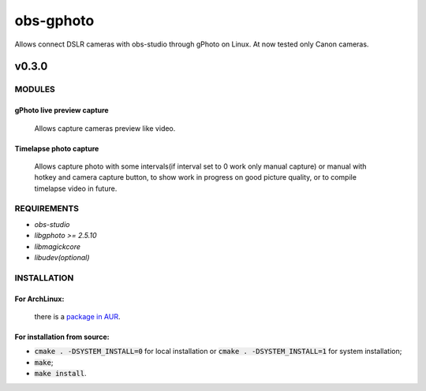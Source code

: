 ==========
obs-gphoto
==========

Allows connect DSLR cameras with obs-studio through gPhoto on Linux. At now tested only Canon cameras.

.. image:: https://img.shields.io/badge/Donate-PayPal-blue.svg
    :target: https://www.paypal.me/AeternusAtterratio
.. image:: https://img.shields.io/badge/Donate-YaMoney-orange.svg
    :target: https://money.yandex.ru/to/410011005689134


------
v0.3.0
------

MODULES
=======
gPhoto live preview capture
---------------------------
   Allows capture cameras preview like video.

Timelapse photo capture
-----------------------
   Allows capture photo with some intervals(if interval set to 0 work only manual capture) or manual with hotkey and camera capture button, to show work in progress on good picture quality, or to compile timelapse video in future.

REQUIREMENTS
============

* *obs-studio*
* *libgphoto >= 2.5.10*
* *libmagickcore*
* *libudev(optional)*

INSTALLATION
============

For ArchLinux:
--------------

    there is a `package in AUR`_.
        .. _`package in AUR`: https://aur.archlinux.org/packages/obs-gphoto/

For installation from source:
-----------------------------
* :code:`cmake . -DSYSTEM_INSTALL=0` for local installation or :code:`cmake . -DSYSTEM_INSTALL=1` for system installation;
* :code:`make`;
* :code:`make install`.